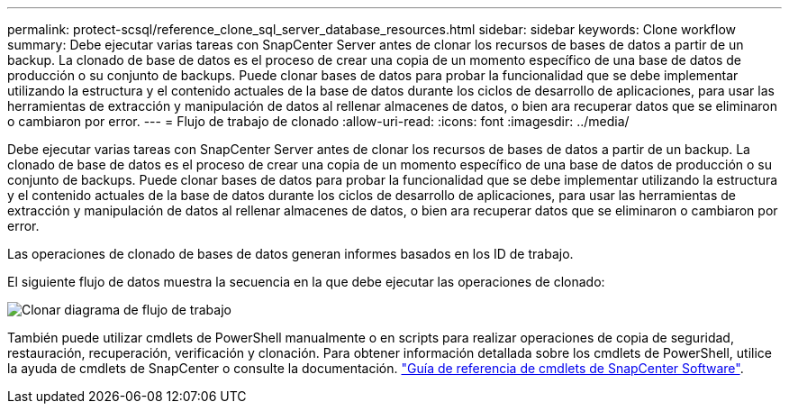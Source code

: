 ---
permalink: protect-scsql/reference_clone_sql_server_database_resources.html 
sidebar: sidebar 
keywords: Clone workflow 
summary: Debe ejecutar varias tareas con SnapCenter Server antes de clonar los recursos de bases de datos a partir de un backup. La clonado de base de datos es el proceso de crear una copia de un momento específico de una base de datos de producción o su conjunto de backups. Puede clonar bases de datos para probar la funcionalidad que se debe implementar utilizando la estructura y el contenido actuales de la base de datos durante los ciclos de desarrollo de aplicaciones, para usar las herramientas de extracción y manipulación de datos al rellenar almacenes de datos, o bien ara recuperar datos que se eliminaron o cambiaron por error. 
---
= Flujo de trabajo de clonado
:allow-uri-read: 
:icons: font
:imagesdir: ../media/


[role="lead"]
Debe ejecutar varias tareas con SnapCenter Server antes de clonar los recursos de bases de datos a partir de un backup. La clonado de base de datos es el proceso de crear una copia de un momento específico de una base de datos de producción o su conjunto de backups. Puede clonar bases de datos para probar la funcionalidad que se debe implementar utilizando la estructura y el contenido actuales de la base de datos durante los ciclos de desarrollo de aplicaciones, para usar las herramientas de extracción y manipulación de datos al rellenar almacenes de datos, o bien ara recuperar datos que se eliminaron o cambiaron por error.

Las operaciones de clonado de bases de datos generan informes basados en los ID de trabajo.

El siguiente flujo de datos muestra la secuencia en la que debe ejecutar las operaciones de clonado:

image::../media/scsql_clone_workflow.gif[Clonar diagrama de flujo de trabajo]

También puede utilizar cmdlets de PowerShell manualmente o en scripts para realizar operaciones de copia de seguridad, restauración, recuperación, verificación y clonación. Para obtener información detallada sobre los cmdlets de PowerShell, utilice la ayuda de cmdlets de SnapCenter o consulte la documentación. https://docs.netapp.com/us-en/snapcenter-cmdlets/index.html["Guía de referencia de cmdlets de SnapCenter Software"].
